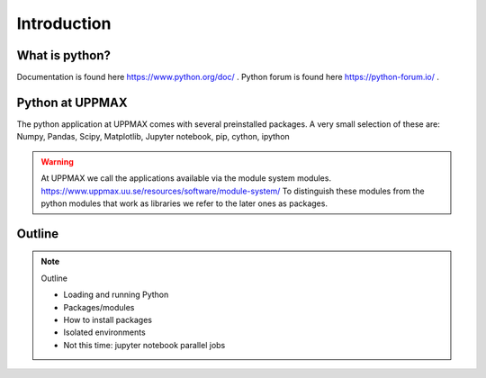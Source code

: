 Introduction
==============


What is python?
---------------

.. info::

    As you probably already know…!
    - “Python combines remarkable power with very clear syntax.
    - It has modules, classes, exceptions, very high level dynamic data types, and dynamic typing. 
    - There are interfaces to many system calls and libraries, as well as to various windowing systems. …“

Documentation is found here https://www.python.org/doc/ .
Python forum is found here https://python-forum.io/ .

Python at UPPMAX
----------------

The python application at UPPMAX comes with several preinstalled packages.
A very small selection of these are:
Numpy, Pandas, Scipy, Matplotlib, Jupyter notebook, pip, cython, ipython

.. questions:: Questions

    - What to do if you need other packages?
    - How does it work on Bianca without internet?
    - What if I have projects with different requirements in terms of python and packages versions?
    
.. objectives:: Objectives

    We will:
        - guide through the python ecosystem on UPPMAX
    - look at the package handlers pip and Conda
    - explain how to create isolated environmet 

.. warning:: 
   At UPPMAX we call the applications available via the module system modules. 
   https://www.uppmax.uu.se/resources/software/module-system/ 
   To distinguish these modules from the python modules that work as libraries we refer to the later ones as packages.


Outline
----------

.. note:: Outline

   - Loading and running Python
   - Packages/modules
   - How to install packages
   - Isolated environments
   - Not this time: jupyter notebook parallel jobs

